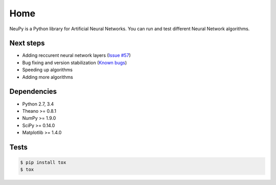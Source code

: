 Home
====

NeuPy is a Python library for Artificial Neural Networks.
You can run and test different Neural Network algorithms.

.. image:: ../_static/img/mnist-solution-code.png
    :width: 100%
    :align: center

Next steps
----------

* Adding reccurent neural network layers (`Issue #57 <https://github.com/itdxer/neupy/issues/57>`_)
* Bug fixing and version stabilization  (`Known bugs <https://github.com/itdxer/neupy/issues?q=is%3Aissue+is%3Aopen+label%3Abug>`_)
* Speeding up algorithms
* Adding more algorithms

Dependencies
------------

* Python 2.7, 3.4
* Theano >= 0.8.1
* NumPy >= 1.9.0
* SciPy >= 0.14.0
* Matplotlib >= 1.4.0

Tests
-----

.. code-block:: bash

    $ pip install tox
    $ tox

